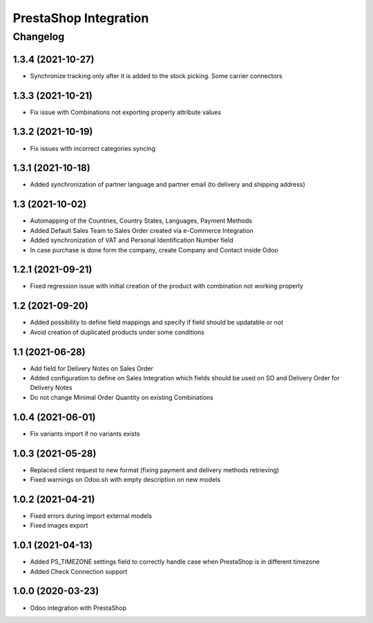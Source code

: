 PrestaShop Integration
======================

Changelog
---------

1.3.4 (2021-10-27)
***********************

* Synchronize tracking only after it is added to the stock picking. Some carrier connectors

1.3.3 (2021-10-21)
***********************

* Fix issue with Combinations not exporting properly attribute values

1.3.2 (2021-10-19)
***********************

* Fix issues with incorrect categories syncing

1.3.1 (2021-10-18)
***********************

* Added synchronization of partner language and partner email (to delivery and shipping address)

1.3 (2021-10-02)
***********************

* Automapping of the Countries, Country States, Languages, Payment Methods
* Added Default Sales Team to Sales Order created via e-Commerce Integration
* Added synchronization of VAT and Personal Identification Number field
* In case purchase is done form the company, create Company and Contact inside Odoo

1.2.1 (2021-09-21)
***********************

* Fixed regression issue with initial creation of the product with combination not working properly

1.2 (2021-09-20)
***********************

* Added possibility to define field mappings and specify if field should be updatable or not
* Avoid creation of duplicated products under some conditions

1.1 (2021-06-28)
***********************

* Add field for Delivery Notes on Sales Order
* Added configuration to define on Sales Integration which fields should be used on SO and Delivery Order for Delivery Notes
* Do not change Minimal Order Quantity on existing Combinations

1.0.4 (2021-06-01)
***********************
* Fix variants import if no variants exists

1.0.3 (2021-05-28)
***********************

* Replaced client request to new format (fixing payment and delivery methods retrieving)
* Fixed warnings on Odoo.sh with empty description on new models

1.0.2 (2021-04-21)
***********************

* Fixed errors during import external models
* Fixed images export

1.0.1 (2021-04-13)
***********************

* Added PS_TIMEZONE settings field to correctly handle case when PrestaShop is in different timezone
* Added Check Connection support

1.0.0 (2020-03-23)
***********************

* Odoo integration with PrestaShop
